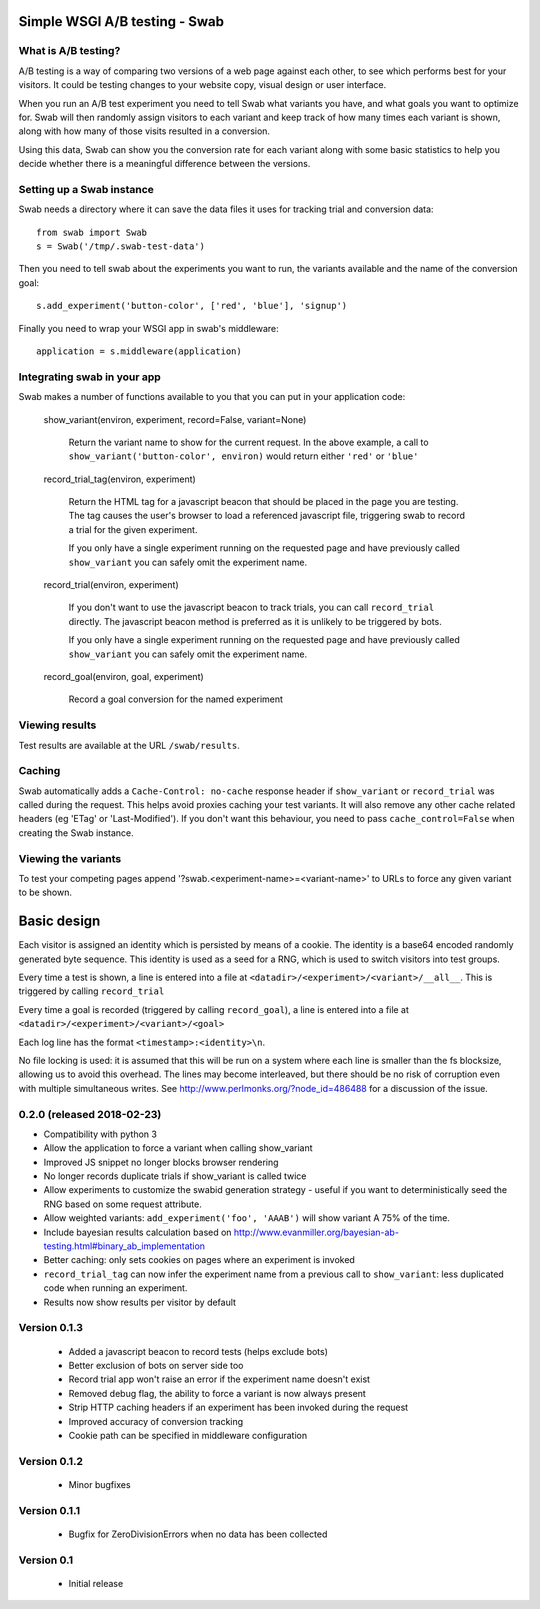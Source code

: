 Simple WSGI A/B testing - Swab
==============================

What is A/B testing?
--------------------

A/B testing is a way of comparing two versions of a web page against each
other, to see which performs best for your visitors. It could be testing
changes to your website copy, visual design or user interface.

When you run an A/B test experiment you need to tell Swab what variants you
have, and what goals you want to optimize for. Swab will then randomly assign
visitors to each variant and keep track of how many times each variant is
shown, along with how many of those visits resulted in a conversion.

Using this data, Swab can show you the conversion rate for each variant along
with some basic statistics to help you decide whether there is a meaningful
difference between the versions.


Setting up a Swab instance
--------------------------

Swab needs a directory where it can save the data files it uses for tracking
trial and conversion data::

    from swab import Swab
    s = Swab('/tmp/.swab-test-data')

Then you need to tell swab about the experiments you want to run, the variants
available and the name of the conversion goal::

    s.add_experiment('button-color', ['red', 'blue'], 'signup')

Finally you need to wrap your WSGI app in swab's middleware::

    application = s.middleware(application)

Integrating swab in your app
----------------------------

Swab makes a number of functions available to you that you can put in your application code:

    show_variant(environ, experiment, record=False, variant=None)

        Return the variant name to show for the current request. In the above
        example, a call to ``show_variant('button-color', environ)`` would
        return either ``'red'`` or ``'blue'``

    record_trial_tag(environ, experiment)

        Return the HTML tag for a javascript beacon that should be placed in
        the page you are testing. The tag causes the user's browser to load a
        referenced javascript file, triggering swab to record a trial for the
        given experiment.

        If you only have a single experiment running on the requested page and
        have previously called ``show_variant`` you can safely omit the
        experiment name.

    record_trial(environ, experiment)

        If you don't want to use the javascript beacon to track trials, you can
        call ``record_trial`` directly. The javascript beacon method is
        preferred as it is unlikely to be triggered by bots.

        If you only have a single experiment running on the requested page and
        have previously called ``show_variant`` you can safely omit the
        experiment name.

    record_goal(environ, goal, experiment)

        Record a goal conversion for the named experiment

Viewing results
---------------

Test results are available at the URL ``/swab/results``.

Caching
-------

Swab automatically adds a ``Cache-Control: no-cache`` response header if
``show_variant`` or ``record_trial`` was called during the request. This
helps avoid proxies caching your test variants. It will also remove any other
cache related headers (eg 'ETag' or 'Last-Modified'). If you don't want this
behaviour, you need to pass ``cache_control=False`` when creating the Swab
instance.

Viewing the variants
--------------------

To test your competing pages append '?swab.<experiment-name>=<variant-name>' to
URLs to force any given variant to be shown.

Basic design
============

Each visitor is assigned an identity which is persisted by means of a cookie.
The identity is a base64 encoded randomly generated byte sequence. This
identity is used as a seed for a RNG, which is used to switch visitors into
test groups.

Every time a test is shown, a line
is entered into a file at ``<datadir>/<experiment>/<variant>/__all__``. This is
triggered by calling ``record_trial``

Every time a goal is recorded (triggered by calling ``record_goal``), a
line is entered into a file at ``<datadir>/<experiment>/<variant>/<goal>``

Each log line has the format ``<timestamp>:<identity>\n``.

No file locking is used: it is assumed that this will be run on a system where
each line is smaller than the fs blocksize, allowing us to avoid this overhead.
The lines may become interleaved, but there should be no risk of corruption
even with multiple simultaneous writes. See
http://www.perlmonks.org/?node_id=486488 for a discussion of the issue.



0.2.0 (released 2018-02-23)
---------------------------

* Compatibility with python 3
* Allow the application to force a variant when calling show_variant
* Improved JS snippet no longer blocks browser rendering
* No longer records duplicate trials if show_variant is called twice
* Allow experiments to customize the swabid generation strategy - useful if
  you want to deterministically seed the RNG based on some request attribute.
* Allow weighted variants: ``add_experiment('foo', 'AAAB')`` will show
  variant A 75% of the time.
* Include bayesian results calculation based on
  http://www.evanmiller.org/bayesian-ab-testing.html#binary_ab_implementation
* Better caching: only sets cookies on pages where an experiment is invoked
* ``record_trial_tag`` can now infer the experiment name from a previous call
  to ``show_variant``: less duplicated code when running an experiment.
* Results now show results per visitor by default

Version 0.1.3
-------------

  * Added a javascript beacon to record tests (helps exclude bots)
  * Better exclusion of bots on server side too
  * Record trial app won't raise an error if the experiment name doesn't exist
  * Removed debug flag, the ability to force a variant is now always present
  * Strip HTTP caching headers if an experiment has been invoked during the request
  * Improved accuracy of conversion tracking
  * Cookie path can be specified in middleware configuration

Version 0.1.2
-------------

  * Minor bugfixes

Version 0.1.1
-------------

  * Bugfix for ZeroDivisionErrors when no data has been collected

Version 0.1
-------------

  * Initial release



